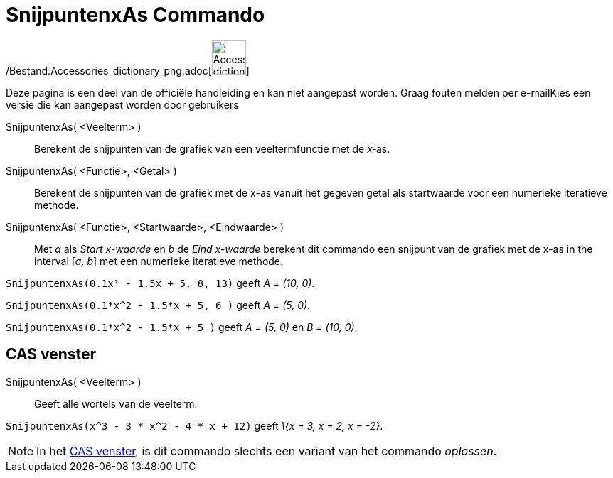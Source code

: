 = SnijpuntenxAs Commando
ifdef::env-github[:imagesdir: /nl/modules/ROOT/assets/images]

/Bestand:Accessories_dictionary_png.adoc[image:48px-Accessories_dictionary.png[Accessories
dictionary.png,width=48,height=48]]

Deze pagina is een deel van de officiële handleiding en kan niet aangepast worden. Graag fouten melden per
e-mail[.mw-selflink .selflink]##Kies een versie die kan aangepast worden door gebruikers##

SnijpuntenxAs( <Veelterm> )::
  Berekent de snijpunten van de grafiek van een veeltermfunctie met de _x_‐as.
SnijpuntenxAs( <Functie>, <Getal> )::
  Berekent de snijpunten van de grafiek met de x-as vanuit het gegeven getal als startwaarde voor een numerieke
  iteratieve methode.
SnijpuntenxAs( <Functie>, <Startwaarde>, <Eindwaarde> )::
  Met _a_ als _Start x-waarde_ en _b_ de _Eind x-waarde_ berekent dit commando een snijpunt van de grafiek met de x-as
  in the interval [_a, b_] met een numerieke iteratieve methode.

[EXAMPLE]
====

`++SnijpuntenxAs(0.1x² - 1.5x + 5, 8, 13)++` geeft _A = (10, 0)_.

====

[EXAMPLE]
====

`++SnijpuntenxAs(0.1*x^2 - 1.5*x + 5, 6 )++` geeft _A = (5, 0)_.

====

[EXAMPLE]
====

`++SnijpuntenxAs(0.1*x^2 - 1.5*x + 5 )++` geeft _A = (5, 0)_ en _B = (10, 0)_.

====

== CAS venster

SnijpuntenxAs( <Veelterm> )::
  Geeft alle wortels van de veelterm.

[EXAMPLE]
====

`++SnijpuntenxAs(x^3 - 3 * x^2 - 4 * x + 12)++` geeft _\{x = 3, x = 2, x = -2}_.

====

[NOTE]
====

In het xref:/CAS_venster.adoc[CAS venster], is dit commando slechts een variant van het commando _oplossen_.

====
